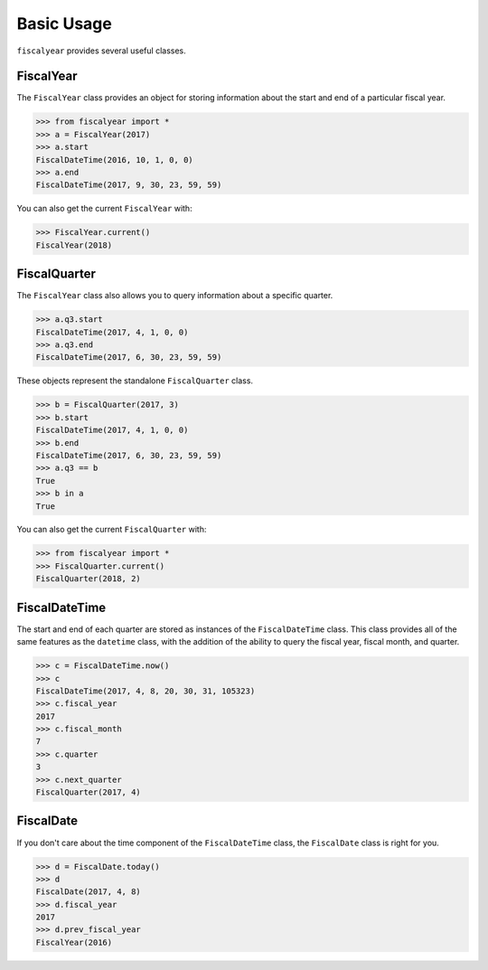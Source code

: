 Basic Usage
===========

``fiscalyear`` provides several useful classes.

FiscalYear
----------

The ``FiscalYear`` class provides an object for storing information about the start and end of a particular fiscal year.

.. code-block:: python

   >>> from fiscalyear import *
   >>> a = FiscalYear(2017)
   >>> a.start
   FiscalDateTime(2016, 10, 1, 0, 0)
   >>> a.end
   FiscalDateTime(2017, 9, 30, 23, 59, 59)

You can also get the current ``FiscalYear`` with:

.. code-block:: python

   >>> FiscalYear.current()
   FiscalYear(2018)


FiscalQuarter
-------------

The ``FiscalYear`` class also allows you to query information about a specific quarter.

.. code-block:: python

   >>> a.q3.start
   FiscalDateTime(2017, 4, 1, 0, 0)
   >>> a.q3.end
   FiscalDateTime(2017, 6, 30, 23, 59, 59)


These objects represent the standalone ``FiscalQuarter`` class.

.. code-block:: python

   >>> b = FiscalQuarter(2017, 3)
   >>> b.start
   FiscalDateTime(2017, 4, 1, 0, 0)
   >>> b.end
   FiscalDateTime(2017, 6, 30, 23, 59, 59)
   >>> a.q3 == b
   True
   >>> b in a
   True

You can also get the current ``FiscalQuarter`` with:

.. code-block:: python

   >>> from fiscalyear import *
   >>> FiscalQuarter.current()
   FiscalQuarter(2018, 2)


FiscalDateTime
--------------

The start and end of each quarter are stored as instances of the ``FiscalDateTime`` class. This class provides all of the same features as the ``datetime`` class, with the addition of the ability to query the fiscal year, fiscal month, and quarter.

.. code-block:: python

   >>> c = FiscalDateTime.now()
   >>> c
   FiscalDateTime(2017, 4, 8, 20, 30, 31, 105323)
   >>> c.fiscal_year
   2017
   >>> c.fiscal_month
   7
   >>> c.quarter
   3
   >>> c.next_quarter
   FiscalQuarter(2017, 4)


FiscalDate
----------

If you don't care about the time component of the ``FiscalDateTime`` class, the ``FiscalDate`` class is right for you.

.. code-block:: python

   >>> d = FiscalDate.today()
   >>> d
   FiscalDate(2017, 4, 8)
   >>> d.fiscal_year
   2017
   >>> d.prev_fiscal_year
   FiscalYear(2016)
